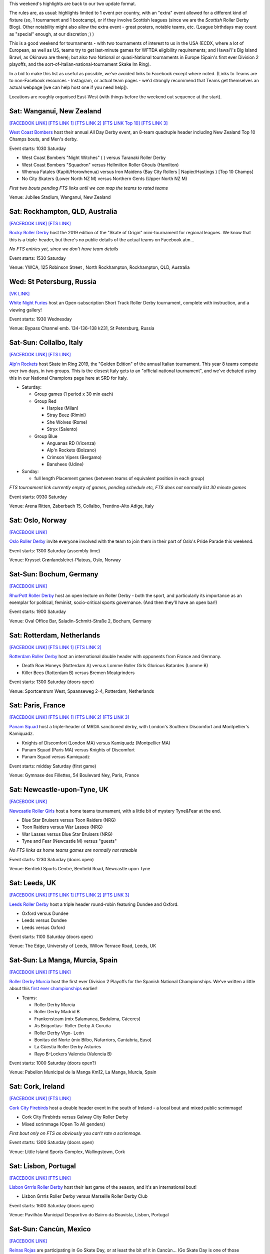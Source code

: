 .. title: Weekend Highlights: 22 June 2019
.. slug: weekendhighlights-22062019
.. date: 2019-06-18 16:40 UTC+01:00
.. tags: weekend highlights, rollerderbyhawaii, new zealand roller derby, australian roller derby, german roller derby, chilean roller derby, british roller derby, scottish roller derby, french roller derby, spanish roller derby, dutch roller derby, italian roller derby, norwegian roller derby, mexican roller derby, okinawan roller derby, russian roller derby, irish roller derby, national tournament
.. category:
.. link:
.. description:
.. type: text
.. author: aoanla

This weekend's highlights are back to our two update format.

The rules are, as usual: highlights limited to 1 event per country, with an "extra" event allowed for a different kind of fixture
(so, 1 tournament and 1 bootcamp), or if they involve Scottish leagues (since we are the *Scottish* Roller Derby Blog).
Other notability might also allow the extra event - great posters, notable teams, etc. (League birthdays may count as "special" enough, at our discretion ;) )

This is a good weekend for tournaments - with two tournaments of interest to us in the USA (ECDX, where a lot of European, as well as US, teams try to get last-minute games for WFTDA eligibility requirements; and Hawai'i's Big Island Brawl, as Okinawa are there); but also two National or quasi-National tournaments in Europe (Spain's first ever Division 2 playoffs, and the sort-of-Italian-national-tournament Skake Im Ring).

In a bid to make this list as useful as possible, we've avoided links to Facebook except where noted.
(Links to Teams are to non-Facebook resources - Instagram, or actual team pages - we'd strongly recommend that Teams
get themselves an actual webpage [we can help host one if you need help]).

Locations are roughly organised East-West (with things before the weekend out sequence at the start).

.. image:: /images/2019/06/22Jun-wkly-map.png
  :alt: Map of all events (coded by type)
  :width: 100 %

.. TEASER_END


Sat: Wanganui, New Zealand
--------------------------------

`[FACEBOOK LINK]`__
`[FTS LINK 1]`__
`[FTS LINK 2]`__
`[FTS LINK Top 10]`__
`[FTS LINK 3]`__

.. __: https://www.facebook.com/events/400371230564121/
.. __: null
.. __: null
.. __: http://flattrackstats.com/tournaments/110265/overview
.. __: http://flattrackstats.com/bouts/110341/overview

`West Coast Bombers`_ host their annual All Day Derby event, an 8-team quadruple header including New Zealand Top 10 Champs bouts, and Men's derby.

.. _West Coast Bombers: https://wcbombers.weebly.com/

Event starts: 1030 Saturday

- West Coast Bombers "Night Witches" ( ) versus Taranaki Roller Derby
- West Coast Bombers "Squadron" versus Hellmilton Roller Ghouls (Hamilton)
- Whenua Fatales (Kapiti/Horowhenua) versus Iron Maidens (Bay City Rollers \| Napier/Hastings ) [Top 10 Champs]
- No City Skaters (Lower North NZ M) versus Northern Gents (Upper North NZ M)

*First two bouts pending FTS links until we can map the teams to rated teams*

Venue: Jubilee Stadium, Wanganui, New Zealand

Sat: Rockhampton, QLD, Australia
--------------------------------

`[FACEBOOK LINK]`__
`[FTS LINK]`__

.. __: https://www.facebook.com/events/428401301046357/
.. __: null

`Rocky Roller Derby`_ host the 2019 edition of the "Skate of Origin" mini-tournament for regional leagues. We know that this is a triple-header, but there's no public details of the actual teams on Facebook atm...

.. _Rocky Roller Derby: https://www.instagram.com/rockyrollerderby/

*No FTS entries yet, since we don't have team details*

Event starts: 1530 Saturday

Venue: YWCA, 125 Robinson Street , North Rockhampton, Rockhampton, QLD, Australia

Wed: St Petersburg, Russia
--------------------------------

`[VK LINK]`__

.. __: https://vk.com/wall-59330463_1801

`White Night Furies`_ host an Open-subscription Short Track Roller Derby tournament, complete with instruction, and a viewing gallery!

.. _White Night Furies: https://vk.com/whitenightfuries

Event starts: 1930 Wednesday

Venue: Bypass Channel emb. 134-136-138 k231, St Petersburg, Russia


Sat-Sun: Collalbo, Italy
--------------------------------

`[FACEBOOK LINK]`__
`[FTS LINK]`__

.. __: https://www.facebook.com/events/423438998225036/
.. __: http://flattrackstats.com/tournaments/110476

`Alp'n Rockets`_ host Skate im Ring 2019, the "Golden Edition" of the annual Italian tournament. This year 8 teams compete over two days, in two groups. This is the closest Italy gets to an "official national tournament", and we've debated using this in our National Champions page here at SRD for Italy.

.. _Alp'n Rockets: https://www.instagram.com/alpnrockets_rd/

- Saturday:

  - Group games (1 period x 30 min each)

  - Group Red

    - Harpies (Milan)
    - Stray Beez (Rimini)
    - She Wolves (Rome)
    - Stryx (Salento)

  - Group Blue

    - Anguanas RD (Vicenza)
    - Alp'n Rockets (Bolzano)
    - Crimson Vipers (Bergamo)
    - Banshees (Udine)

- Sunday:

  - full length Placement games (between teams of equivalent position in each group)

*FTS tournament link currently empty of games, pending schedule etc, FTS does not normally list 30 minute games*

Event starts: 0930 Saturday

Venue: Arena Ritten, Zaberbach 15, Collalbo, Trentino-Alto Adige, Italy

Sat: Oslo, Norway
--------------------------------

`[FACEBOOK LINK]`__

.. __: https://www.facebook.com/events/809888646076909/

`Oslo Roller Derby`_ invite everyone involved with the team to join them in their part of Oslo's Pride Parade this weekend.

.. _Oslo Roller Derby: http://oslorollerderby.no/

Event starts: 1300 Saturday (assembly time)

Venue: Krysset Grønlandsleiret-Platous, Oslo, Norway


Sat-Sun: Bochum, Germany
--------------------------------

`[FACEBOOK LINK]`__

.. __: https://www.facebook.com/events/428465704603323/

`RhurPott Roller Derby`_ host an open lecture on Roller Derby - both the sport, and particularly its importance as an exemplar for political, feminist, socio-critical sports governance. (And then they'll have an open bar!)

.. _RhurPott Roller Derby: https://www.ruhrpottrollerderby.de/

Event starts: 1900 Saturday

Venue: Oval Office Bar, Saladin-Schmitt-Straße 2, Bochum, Germany


Sat: Rotterdam, Netherlands
--------------------------------

`[FACEBOOK LINK]`__
`[FTS LINK 1]`__
`[FTS LINK 2]`__

.. __: https://www.facebook.com/events/297305280816451/
.. __: http://flattrackstats.com/bouts/107822/overview
.. __: http://flattrackstats.com/bouts/107875/overview

`Rotterdam Roller Derby`_ host an international double header with opponents from France and Germany.

.. _Rotterdam Roller Derby: http://rotterdamrollerderby.nl/

- Death Row Honeys (Rotterdam A) versus Lomme Roller Girls Glorious Batardes (Lomme B)
- Killer Bees (Rotterdam B) versus Bremen Meatgrinders

Event starts: 1300 Saturday (doors open)

Venue: Sportcentrum West, Spaanseweg 2-4, Rotterdam, Netherlands

Sat: Paris, France
--------------------------------

`[FACEBOOK LINK]`__
`[FTS LINK 1]`__
`[FTS LINK 2]`__
`[FTS LINK 3]`__

.. __: https://www.facebook.com/events/421854691726525/
.. __: http://flattrackstats.com/bouts/110308/overview
.. __: http://flattrackstats.com/bouts/110309/overview
.. __: http://flattrackstats.com/bouts/110310/overview


`Panam Squad`_ host a triple-header of MRDA sanctioned derby, with London's Southern Discomfort and Montpellier's Kamiquadz.

.. _Panam Squad: https://www.instagram.com/panamsquad/

- Knights of Discomfort (London MA) versus Kamiquadz (Montpellier MA)
- Panam Squad (Paris MA) versus Knights of Discomfort
- Panam Squad versus Kamiquadz

Event starts: midday Saturday (first game)

Venue: Gymnase des Fillettes, 54 Boulevard Ney, Paris, France

Sat: Newcastle-upon-Tyne, UK
--------------------------------

`[FACEBOOK LINK]`__

.. __: https://www.facebook.com/events/868774843475083/

`Newcastle Roller Girls`_ host a home teams tournament, with a little bit of mystery Tyne&Fear at the end.

.. _Newcastle Roller Girls: https://www.newcastlerollergirls.co.uk/

- Blue Star Bruisers versus Toon Raiders (NRG)
- Toon Raiders versus War Lasses (NRG)
- War Lasses versus Blue Star Bruisers (NRG)
- Tyne and Fear (Newcastle M) versus "guests"

*No FTS links as home teams games are normally not rateable*

Event starts: 1230 Saturday (doors open)

Venue: Benfield Sports Centre, Benfield Road, Newcastle upon Tyne

Sat: Leeds, UK
--------------------------------

`[FACEBOOK LINK]`__
`[FTS LINK 1]`__
`[FTS LINK 2]`__
`[FTS LINK 3]`__

.. __: https://www.facebook.com/events/287859508796299/
.. __: http://flattrackstats.com/node/110371
.. __: http://flattrackstats.com/node/110372
.. __: http://flattrackstats.com/node/110373

`Leeds Roller Derby`_ host a triple header round-robin featuring Dundee and Oxford.

.. _Leeds Roller Derby: https://leedsrollerderby.com/

- Oxford versus Dundee
- Leeds versus Dundee
- Leeds versus Oxford

Event starts: 1100 Saturday (doors open)

Venue: The Edge, University of Leeds, Willow Terrace Road, Leeds, UK


Sat-Sun: La Manga, Murcia, Spain
--------------------------------

`[FACEBOOK LINK]`__
`[FTS LINK]`__

.. __: https://www.facebook.com/events/357808724840158/
.. __: http://flattrackstats.com/tournaments/109702/overview

`Roller Derby Murcia`_ host the first ever Division 2 Playoffs for the Spanish National Championships. We've written a little about this `first ever championships`_ earlier!

.. _Roller Derby Murcia: https://rollerderbymurcia.es/
.. _first ever championships: https://www.scottishrollerderbyblog.com/posts/2019/05/arde-spanish-champs-2019/

- Teams:

  - Roller Derby Murcia
  - Roller Derby Madrid B
  - Frankensteam (mix Salamanca, Badalona, Cáceres)
  - As Brigantias- Roller Derby A Coruña
  - Roller Derby Vigo- León
  - Bonitas del Norte (mix Bilbo, Nafarriors, Cantabria, Easo)
  - La Güestia Roller Derby Asturies
  - Rayo B-Lockers Valencia (Valencia B)


Event starts: 1000 Saturday (doors open?)

Venue: Pabellon Municipal de la Manga Km12, La Manga, Murcia, Spain

Sat: Cork, Ireland
--------------------------------

`[FACEBOOK LINK]`__
`[FTS LINK]`__

.. __: https://www.facebook.com/events/456854865137741/
.. __: http://flattrackstats.com/bouts/110477/overview

`Cork City Firebirds`_ host a double header event in the south of Ireland - a local bout and mixed public scrimmage!

.. _Cork City Firebirds: https://www.instagram.com/corkcityfirebirds/

- Cork City Firebirds versus Galway City Roller Derby
- Mixed scrimmage (Open To All genders)

*First bout only on FTS as obviously you can't rate a scrimmage.*

Event starts: 1300 Saturday (doors open)

Venue: Little Island Sports Complex, Wallingstown, Cork


Sat: Lisbon, Portugal
--------------------------------

`[FACEBOOK LINK]`__
`[FTS LINK]`__

.. __: https://www.facebook.com/events/2394054117497124/
.. __: http://flattrackstats.com/bouts/108119/overview

`Lisbon Grrrls Roller Derby`_ host their last game of the season, and it's an international bout!

.. _Lisbon Grrrls Roller Derby: https://www.instagram.com/lisbongrrrlsrollerderby/

- Lisbon Grrrls Roller Derby versus Marseille Roller Derby Club

Event starts: 1600 Saturday (doors open)

Venue: Pavilhão Municipal Desportivo do Bairro da Boavista, Lisbon, Portugal

Sat-Sun: Cancùn, Mexico
--------------------------------

`[FACEBOOK LINK]`__

.. __: https://www.facebook.com/ReinasRojasRDCancun/photos/a.405719752903562/1437797306362463/?type=3

`Reinas Rojas`_ are participating in Go Skate Day, or at least the bit of it in Cancùn... (Go Skate Day is one of those "international" days which, in this case, celebrates mostly skateboards and longboards, but also other wheeled things.)

.. _Reinas Rojas: https://www.instagram.com/reinasrojasrd

Event starts: 1500 Saturday

Venue: Unidad Deportiva Cecilio Chi, Cancùn, Mexico

Sat-Sun: Viña del Mar, Chile
--------------------------------

`[FACEBOOK LINK]`__
`[FTS LINK 1]`__
`[FTS LINK 2]`__
`[FTS LINK 3]`__

.. __: https://www.facebook.com/events/713538029065281/
.. __: http://flattrackstats.com/bouts/110478/overview
.. __: http://flattrackstats.com/bouts/110479/overview
.. __: http://flattrackstats.com/bouts/110480/overview

`Tacones Bandidos Roller Derby`_ host a "Triangular Bandidos", a triple-header round robin of Chilean Roller Derby. This event is free to the public!

.. _Tacones Bandidos Roller Derby: https://www.instagram.com/taconesbandidosrollerderby/

- Teams:

  - Tacones Bandidos (Viña del Mar)
  - Furias Roller Derby (Santiago)
  - Diosas Volcánicas (Puerto Varas)

Event starts: 1100 Saturday (first game)

Venue: Complejo deportivo Jonatan Araya, Tranque sur Forestal, Viña del Mar, Chile

=====


Additionally, these events in North America are of interest due to the attendance of other teams:
++++++++++++++++++++++++++++++++++++++++++++++++++++++++++++++++++++++++++++++++++++++++++++++++++++++++

Thurs-Sun: Hilo, HI, USA
--------------------------------

`[FACEBOOK LINK]`__
`[FTS LINK]`__

.. __: https://www.facebook.com/events/471369396944353/
.. __: http://flattrackstats.com/tournaments/110481

`Paradise Roller Girls`_ host the 2019 edition of the Big Island Brawl, Hawai'i's yearly international invitational tournament. As well as three teams based on the Islands themselves, there's a host of visiting teams - of interest to us, Okinawa Roller Derby! This will be run as a two-group initial phase, followed by placement games via an elimination tournament.

.. _Paradise Roller Girls: https://www.paradiserollergirls.com/

- Teams attending:

  - Group 1

    - Echo City Knockouts (Kailua-Kona, HI)
    - Maui Roller Girls (Maui, HI)
    - Okinawa Roller Derby (Okinawa, Japan)
    - SO Derby (Medford, OR)

  - Group 2

    - SINtral Valley Derby Girls (Central Valley, CA)
    - River City Roller Derby (Richmond, VA)
    - Pacific Roller Derby (O'ahu, HI)
    - Peninsula Roller Girls (Redwood City, CA)

*Due to load on FTS, we've not populated the tournament's list of bouts yet. This will come.*

Event starts: 0900 Thursday (first game)

Venue: Hilo Civic Auditorium, 323 Manono St., Hilo, HI, USA

Fri-Sun: Feasterville, PA, USA
--------------------------------

`[FACEBOOK LINK]`__
`[FTS LINK]`__

.. __: https://www.facebook.com/ECDX2019/
.. __: http://flattrackstats.com/tournaments/108401/overview

`Philly Roller Derby`_ host the 2019 edition of ECDX; as usual the final chance for WFTDA teams to get in a lot of sanctioned games before the eligibility cut-off, as well as a great collection of MRDA and JRDA sanctioned bouts for their own ratings.
As such, it's of interest to us because of the attendance of London Rollergirls, Rainy City Roller Derby (Oldham, UK), Bear City Roller Derby (Berlin, DE), Crime City Rollers (Malmö, SWE) and Paris Rollergirls in the WFTDA bracket. As far as we can see, there are no teams from outside North America in the MRDA or JRDA brackets this year.

.. _Philly Roller Derby: http://www.phillyrollerderby.com/

- Teams attending:

  - WFTDA tier:

    - Southern Delaware Roller Derby
    - Fredericksburg Roller Derby
    - Charlottesville Derby Dames
    - Detroit Roller Derby
    - Philly Roller Derby (A&B&C)
    - Charlottesville Belmont Bruisers
    - Windy City Rollers (Chicago)
    - *Paris Rollergirls*
    - Texas Rollergirls (A&B)
    - Atlanta Roller Derby (A&B)
    - *London Rollergirls*
    - Santa Cruz Derby Girls
    - Grand Raggidy Roller Derby
    - Dub City Roller Derby
    - *Bear City Roller Derby* (Berlin)
    - Queen City Roller Girls
    - Jet City Roller Derby
    - *Crime City Rollers* (Malmö)
    - Gotham Roller Derby (A&B)

  - MRDA tier:

    - Mohawk Valley Roller Derby
    - St Louis (A&B)
    - Magic City Misfits
    - Penn Jersey Hooligans

  - JRDA tier:

    - Central New York Junior Roller Derby (lvl 2)
    - Gotham Girls Junior Derby (lvl 2)
    - Raleigh Junior Rollers (lvl 3)
    - Philly Roller Derby Juniors (lvl2, lvl 3)
    - Mars Junior Roller Derby (lvl 2)
    - Monadock Roller Derby (lvl 3)
    - Darlings of Destruction (level 3)
    - Jersey Juniors (lvl 2)
    - Hampshire Junior Roller Derby (lvl 2)
    - Detroit Junior Roller Derby (lvl 3)
    - Queen City Junior Roller girls (lvl 3)
    - Black 'n' Blue Gems (lvl 3)
    - New Jersey Roller Derby Small Stars (lvl 3)
    - Ithaca League of Junior Rollers (lvl 3)
    - New Hampshire Junior Roller Derby (lvl 2)
    - K-Bees Junior Derby (lvl 2)
    - Maryland Area Roller Sports (lvl 2)

Event starts: 0900 Friday?

Venue: 1331 Oreilly Dr, Feasterville, PA, USA

Livestream: http://ecdx.phillyrollergirls.com/stream/

..
  Sat-Sun:
  --------------------------------

  `[FACEBOOK LINK]`__
  `[FTS LINK]`__

  .. __:
  .. __:

  `Name`_ ...

  .. _Name:

  Event starts:

  Venue:
